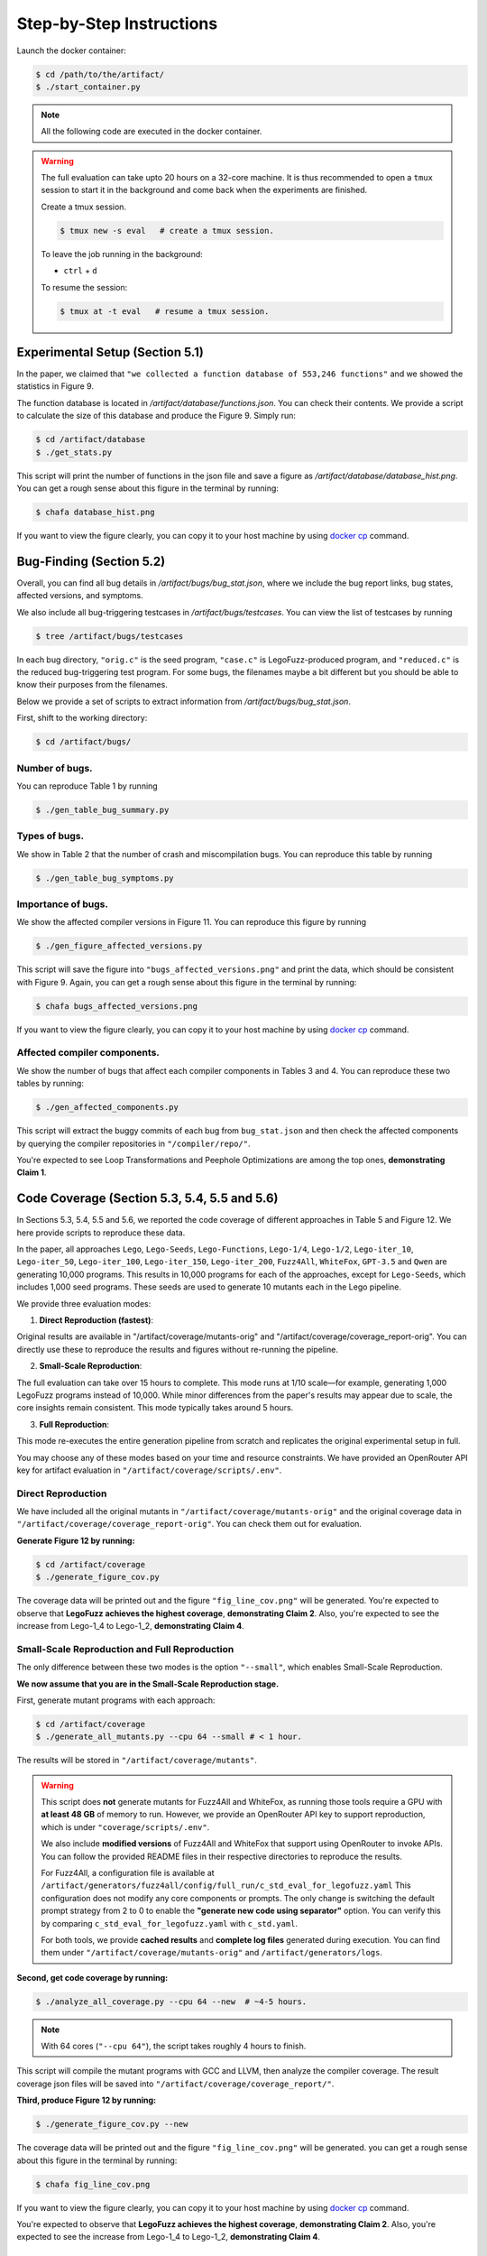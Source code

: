 Step-by-Step Instructions
==========

Launch the docker container:

.. code-block:: console

  $ cd /path/to/the/artifact/
  $ ./start_container.py


.. note::

   All the following code are executed in the docker container.


.. warning::

   The full evaluation can take upto 20 hours on a 32-core machine. 
   It is thus recommended to open a ``tmux`` session to start it in the background and come back when the experiments are finished.

   Create a tmux session.

   .. code-block:: console

      $ tmux new -s eval   # create a tmux session.

   To leave the job running in the background:

   - ``ctrl`` + ``d``

   To resume the session:

   .. code-block:: console

      $ tmux at -t eval   # resume a tmux session.



Experimental Setup (Section 5.1)
------------

In the paper, we claimed that ``"we collected a function database of 553,246 functions"``
and we showed the statistics in Figure 9.

The function database is located in `/artifact/database/functions.json`.
You can check their contents.
We provide a script to calculate the size of this database and produce the Figure 9. Simply run:

.. code-block:: console

  $ cd /artifact/database
  $ ./get_stats.py

This script will print the number of functions in the json file and save a figure as `/artifact/database/database_hist.png`.
You can get a rough sense about this figure in the terminal by running:

.. code-block:: console

  $ chafa database_hist.png

If you want to view the figure clearly, you can copy it to your host machine by using `docker cp <https://docs.docker.com/reference/cli/docker/container/cp/>`_ command.


Bug-Finding (Section 5.2)
------------

Overall, you can find all bug details in `/artifact/bugs/bug_stat.json`, where we include the bug report links, bug states, affected versions, and symptoms.

We also include all bug-triggering testcases in `/artifact/bugs/testcases`. You can view the list of testcases by running

.. code-block:: console

  $ tree /artifact/bugs/testcases

In each bug directory, ``"orig.c"`` is the seed program, ``"case.c"`` is LegoFuzz-produced program, and ``"reduced.c"`` is the reduced bug-triggering test program. For some bugs, the filenames maybe a bit different but you should be able to know their purposes from the filenames.

Below we provide a set of scripts to extract information from `/artifact/bugs/bug_stat.json`.

First, shift to the working directory:

.. code-block:: console

  $ cd /artifact/bugs/


Number of bugs.
~~~~~~~~~~~~~~~~~~~~


You can reproduce Table 1 by running

.. code-block:: console

  $ ./gen_table_bug_summary.py

Types of bugs.
~~~~~~~~~~~~~~~~~~~~

We show in Table 2 that the number of crash and miscompilation bugs. You can reproduce this table by running

.. code-block:: console

  $ ./gen_table_bug_symptoms.py

Importance of bugs.
~~~~~~~~~~~~~~~~~~~~

We show the affected compiler versions in Figure 11. You can reproduce this figure by running

.. code-block:: console

  $ ./gen_figure_affected_versions.py

This script will save the figure into ``"bugs_affected_versions.png"`` and print the data, which should be consistent with Figure 9.
Again, you can get a rough sense about this figure in the terminal by running:

.. code-block:: console

  $ chafa bugs_affected_versions.png

If you want to view the figure clearly, you can copy it to your host machine by using `docker cp <https://docs.docker.com/reference/cli/docker/container/cp/>`_ command.



Affected compiler components.
~~~~~~~~~~~~~~~~~~~~

We show the number of bugs that affect each compiler components in Tables 3 and 4.
You can reproduce these two tables by running:

.. code-block:: console

  $ ./gen_affected_components.py

This script will extract the buggy commits of each bug from ``bug_stat.json`` and then check the affected components by querying the compiler repositories in ``"/compiler/repo/"``.

You're expected to see Loop Transformations and Peephole Optimizations are among the top ones, **demonstrating Claim 1**.

Code Coverage (Section 5.3, 5.4, 5.5 and 5.6)
------------

In Sections 5.3, 5.4, 5.5 and 5.6, we reported the code coverage of different approaches in Table 5 and Figure 12.
We here provide scripts to reproduce these data.

In the paper, all approaches ``Lego``, ``Lego-Seeds``, ``Lego-Functions``, ``Lego-1/4``, ``Lego-1/2``, ``Lego-iter_10``, ``Lego-iter_50``, ``Lego-iter_100``, ``Lego-iter_150``, ``Lego-iter_200``, ``Fuzz4All``, ``WhiteFox``, ``GPT-3.5`` and ``Qwen`` are generating 10,000 programs. 
This results in 10,000 programs for each of the approaches, except for ``Lego-Seeds``, which includes 1,000 seed programs. These seeds are used to generate 10 mutants each in the Lego pipeline.

We provide three evaluation modes:

1. **Direct Reproduction (fastest)**:

Original results are available in "/artifact/coverage/mutants-orig" and "/artifact/coverage/coverage_report-orig".
You can directly use these to reproduce the results and figures without re-running the pipeline.

2. **Small-Scale Reproduction**:

The full evaluation can take over 15 hours to complete. This mode runs at 1/10 scale—for example, generating 1,000 LegoFuzz programs instead of 10,000.
While minor differences from the paper's results may appear due to scale, the core insights remain consistent.
This mode typically takes around 5 hours.

3. **Full Reproduction**:

This mode re-executes the entire generation pipeline from scratch and replicates the original experimental setup in full.

.. note::
You may choose any of these modes based on your time and resource constraints. 
We have provided an OpenRouter API key for artifact evaluation in ``"/artifact/coverage/scripts/.env"``.

Direct Reproduction
~~~~~~~~~~~~~~~~~~~

We have included all the original mutants in ``"/artifact/coverage/mutants-orig"`` and the original coverage data in ``"/artifact/coverage/coverage_report-orig"``.
You can check them out for evaluation. 

**Generate Figure 12 by running:**

.. code-block:: console

  $ cd /artifact/coverage
  $ ./generate_figure_cov.py

The coverage data will be printed out and the figure ``"fig_line_cov.png"`` will be generated. 
You're expected to observe that **LegoFuzz achieves the highest coverage**, **demonstrating Claim 2**.
Also, you're expected to see the increase from Lego-1_4 to Lego-1_2,  **demonstrating Claim 4**. 

Small-Scale Reproduction and Full Reproduction
~~~~~~~~~~~~~~~~~~~~~~~~~~~~~~~~~~~~~~~~~~~~~~

The only difference between these two modes is the option ``"--small"``, which enables Small-Scale Reproduction.

**We now assume that you are in the Small-Scale Reproduction stage.**

First, generate mutant programs with each approach:

.. code-block:: console

  $ cd /artifact/coverage
  $ ./generate_all_mutants.py --cpu 64 --small # < 1 hour.

The results will be stored in ``"/artifact/coverage/mutants"``. 

.. warning::

   This script does **not** generate mutants for Fuzz4All and WhiteFox, as running those tools require a GPU with **at least 48 GB** of memory to run.  
   However, we provide an OpenRouter API key to support reproduction, which is under ``"coverage/scripts/.env"``.

   We also include **modified versions** of Fuzz4All and WhiteFox that support using OpenRouter to invoke APIs.  
   You can follow the provided README files in their respective directories to reproduce the results.

   For Fuzz4All, a configuration file is available at  
   ``/artifact/generators/fuzz4all/config/full_run/c_std_eval_for_legofuzz.yaml``  
   This configuration does not modify any core components or prompts.  
   The only change is switching the default prompt strategy from 2 to 0 to enable the  
   **"generate new code using separator"** option.  
   You can verify this by comparing ``c_std_eval_for_legofuzz.yaml`` with ``c_std.yaml``.

   For both tools, we provide **cached results** and **complete log files** generated during execution.  
   You can find them under ``"/artifact/coverage/mutants-orig"`` and ``/artifact/generators/logs``. 

**Second, get code coverage by running:**

.. code-block:: console

  $ ./analyze_all_coverage.py --cpu 64 --new  # ~4-5 hours. 

.. note::

   With 64 cores (``"--cpu 64"``), the script takes roughly 4 hours to finish.

This script will compile the mutant programs with GCC and LLVM, then analyze the compiler coverage.
The result coverage json files will be saved into ``"/artifact/coverage/coverage_report/"``. 

**Third, produce Figure 12 by running:**

.. code-block:: console

  $ ./generate_figure_cov.py --new

The coverage data will be printed out and the figure ``"fig_line_cov.png"`` will be generated. 
you can get a rough sense about this figure in the terminal by running:

.. code-block:: console

  $ chafa fig_line_cov.png

If you want to view the figure clearly, you can copy it to your host machine by using `docker cp <https://docs.docker.com/reference/cli/docker/container/cp/>`_ command.

You're expected to observe that **LegoFuzz achieves the highest coverage**, **demonstrating Claim 2**.
Also, you're expected to see the increase from Lego-1_4 to Lego-1_2,  **demonstrating Claim 4**. 


Generation Speed (Section 5.3 and Section 5.7)
------------

In Section 5.4, we claimed that LegoFuzz can produce mutants in a speed of "an average of 0.02 seconds per mutant". To verify that, running:

.. code-block:: console

  $ cd /artifact/speed
  $ ./generate_lego_mutants.py

This script will use a single core and invoke LegoFuzz to generate 10,000 mutants to ``"/artifact/speed/mutants/"``.
Total number of mutants, total time and calculated average time will be print out, **demonstrating Claim 3**.

Iteration Number (Section 5.6)
------------

In Section 5.6, we claimed that iteration number can affect the generation of LegoFuzz.
To generate Figure 13 and Figure 14, running:

.. code-block:: console

  $ cd /artifact/iteration
  $ ./generate_fig_iter_loc.py 
  $ ./generate_fig_iter.py 

.. note::
  The above commands use our original results to draw figures.
  If you want to use your own generated results from Small-Scale Reproduction or Full Reproduction, add ``"--new"`` like ``"./generate_fig_iter_loc.py --new"``.

This script will save the figure into ``"fig_iter_trend.png"`` and ``"fig_iter.png"`` , which should be consistent with Figure 13 and Figure 14.
Again, you can get a rough sense about this figure in the terminal by running:

.. code-block:: console

  $ chafa fig_iter_trend.png
  $ chafa fig_iter.png

If you want to view the figure clearly, you can copy it to your host machine by using `docker cp <https://docs.docker.com/reference/cli/docker/container/cp/>`_ command.

Congratulations! You have successfully finished all the main experiments.
~~~~~~~~~~~~~~~~~~~~

**If you want to use LegoFuzz to generate new programs, goto** :doc:`/legofuzz`